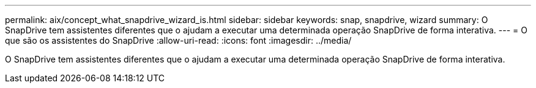 ---
permalink: aix/concept_what_snapdrive_wizard_is.html 
sidebar: sidebar 
keywords: snap, snapdrive, wizard 
summary: O SnapDrive tem assistentes diferentes que o ajudam a executar uma determinada operação SnapDrive de forma interativa. 
---
= O que são os assistentes do SnapDrive
:allow-uri-read: 
:icons: font
:imagesdir: ../media/


[role="lead"]
O SnapDrive tem assistentes diferentes que o ajudam a executar uma determinada operação SnapDrive de forma interativa.
